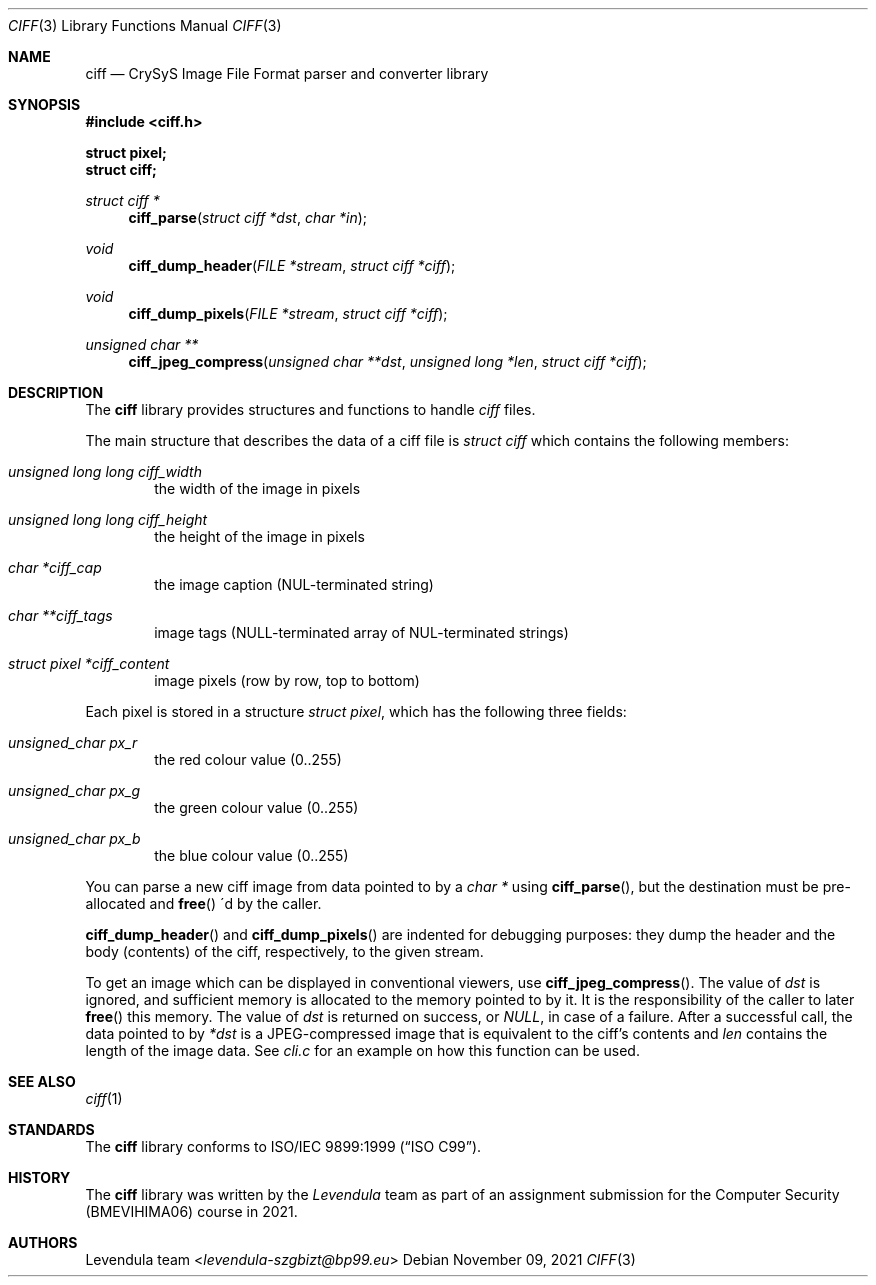 .\" Copyright (c) 2021, Levendula <levendula-szgbizt@bp99.eu>
.\" Author: Levendula team
.\"
.\" Permission to use, copy, modify, and/or distribute this software for
.\" any purpose with or without fee is hereby granted, provided that the
.\" above copyright notice and this permission notice appear in all
.\" copies.
.\"
.\" THE SOFTWARE IS PROVIDED "AS IS" AND THE AUTHOR DISCLAIMS ALL
.\" WARRANTIES WITH REGARD TO THIS SOFTWARE INCLUDING ALL IMPLIED
.\" WARRANTIES OF MERCHANTABILITY AND FITNESS. IN NO EVENT SHALL THE
.\" AUTHOR BE LIABLE FOR ANY SPECIAL, DIRECT, INDIRECT, OR CONSEQUENTIAL
.\" DAMAGES OR ANY DAMAGES WHATSOEVER RESULTING FROM LOSS OF USE, DATA
.\" OR PROFITS, WHETHER IN AN ACTION OF CONTRACT, NEGLIGENCE OR OTHER
.\" TORTIOUS ACTION, ARISING OUT OF OR IN CONNECTION WITH THE USE OR
.\" PERFORMANCE OF THIS SOFTWARE.
.Dd November 09, 2021
.\" ----------------------------------------------------------------
.Dt CIFF 3
.Os
.\" ----------------------------------------------------------------
.Sh NAME
.Nm ciff
.Nd CrySyS Image File Format parser and converter library
.\" ----------------------------------------------------------------
.Sh SYNOPSIS
.In ciff.h
.Pp
.Fd struct pixel;
.Fd struct ciff;
.Pp
.Ft struct ciff *
.Fn ciff_parse "struct ciff *dst" "char *in"
.Ft void
.Fn ciff_dump_header "FILE *stream" "struct ciff *ciff"
.Ft void
.Fn ciff_dump_pixels "FILE *stream" "struct ciff *ciff"
.Ft unsigned char **
.Fn ciff_jpeg_compress "unsigned char **dst" "unsigned long *len" \
    "struct ciff *ciff"
.\" ----------------------------------------------------------------
.Sh DESCRIPTION
The
.Nm
library provides structures and functions to handle
.Em ciff
files.
.Pp
The main structure that describes the data of a ciff file is
.Vt struct ciff
which contains the following members:
.Bl -ohang -offset indent
.It Fa "unsigned long long ciff_width"
the width of the image in pixels
.It Fa "unsigned long long ciff_height"
the height of the image in pixels
.It Fa "char *ciff_cap"
the image caption (NUL-terminated string)
.It Fa "char **ciff_tags"
image tags (NULL-terminated array of NUL-terminated strings)
.It Fa "struct pixel *ciff_content"
image pixels (row by row, top to bottom)
.El
.Pp
Each pixel is stored in a structure
.Vt "struct pixel",
which has the following three fields:
.Bl -ohang -offset indent
.It Fa "unsigned_char px_r"
the red colour value (0..255)
.It Fa "unsigned_char px_g"
the green colour value (0..255)
.It Fa "unsigned_char px_b"
the blue colour value (0..255)
.El
.Pp
You can parse a new ciff image from data pointed to by a
.Fa char *
using
.Fn "ciff_parse",
but the destination must be pre-allocated and
.Fn "free"
\'d by the caller.
.Pp
.Fn ciff_dump_header
and
.Fn ciff_dump_pixels
are indented for debugging purposes: they dump the header and the body
(contents) of the ciff, respectively, to the given stream.
.Pp
To get an image which can be displayed in conventional viewers, use
.Fn "ciff_jpeg_compress".
The value of
.Fa dst
is ignored, and sufficient memory is allocated to the memory pointed to
by it. It is the responsibility of the caller to later
.Fn free
this memory.
The value of
.Fa dst
is returned on success, or
.Fa "NULL",
in case of a failure.
After a successful call, the data pointed to by
.Fa *dst
is a JPEG-compressed image that is equivalent to the ciff's contents and
.Fa len
contains the length of the image data.
See
.Pa cli.c
for an example on how this function can be used.
.\" ----------------------------------------------------------------
.Sh SEE ALSO
.Xr ciff 1
.\" ----------------------------------------------------------------
.Sh STANDARDS
The
.Nm ciff
library conforms to
.St -isoC-99 .
.\" ----------------------------------------------------------------
.Sh HISTORY
The
.Nm
library was written by the
.Em Levendula
team as part of an assignment submission for the Computer Security
(BMEVIHIMA06) course in 2021.
.\" ----------------------------------------------------------------
.Sh AUTHORS
.An Levendula team Aq Mt levendula-szgbizt@bp99.eu
